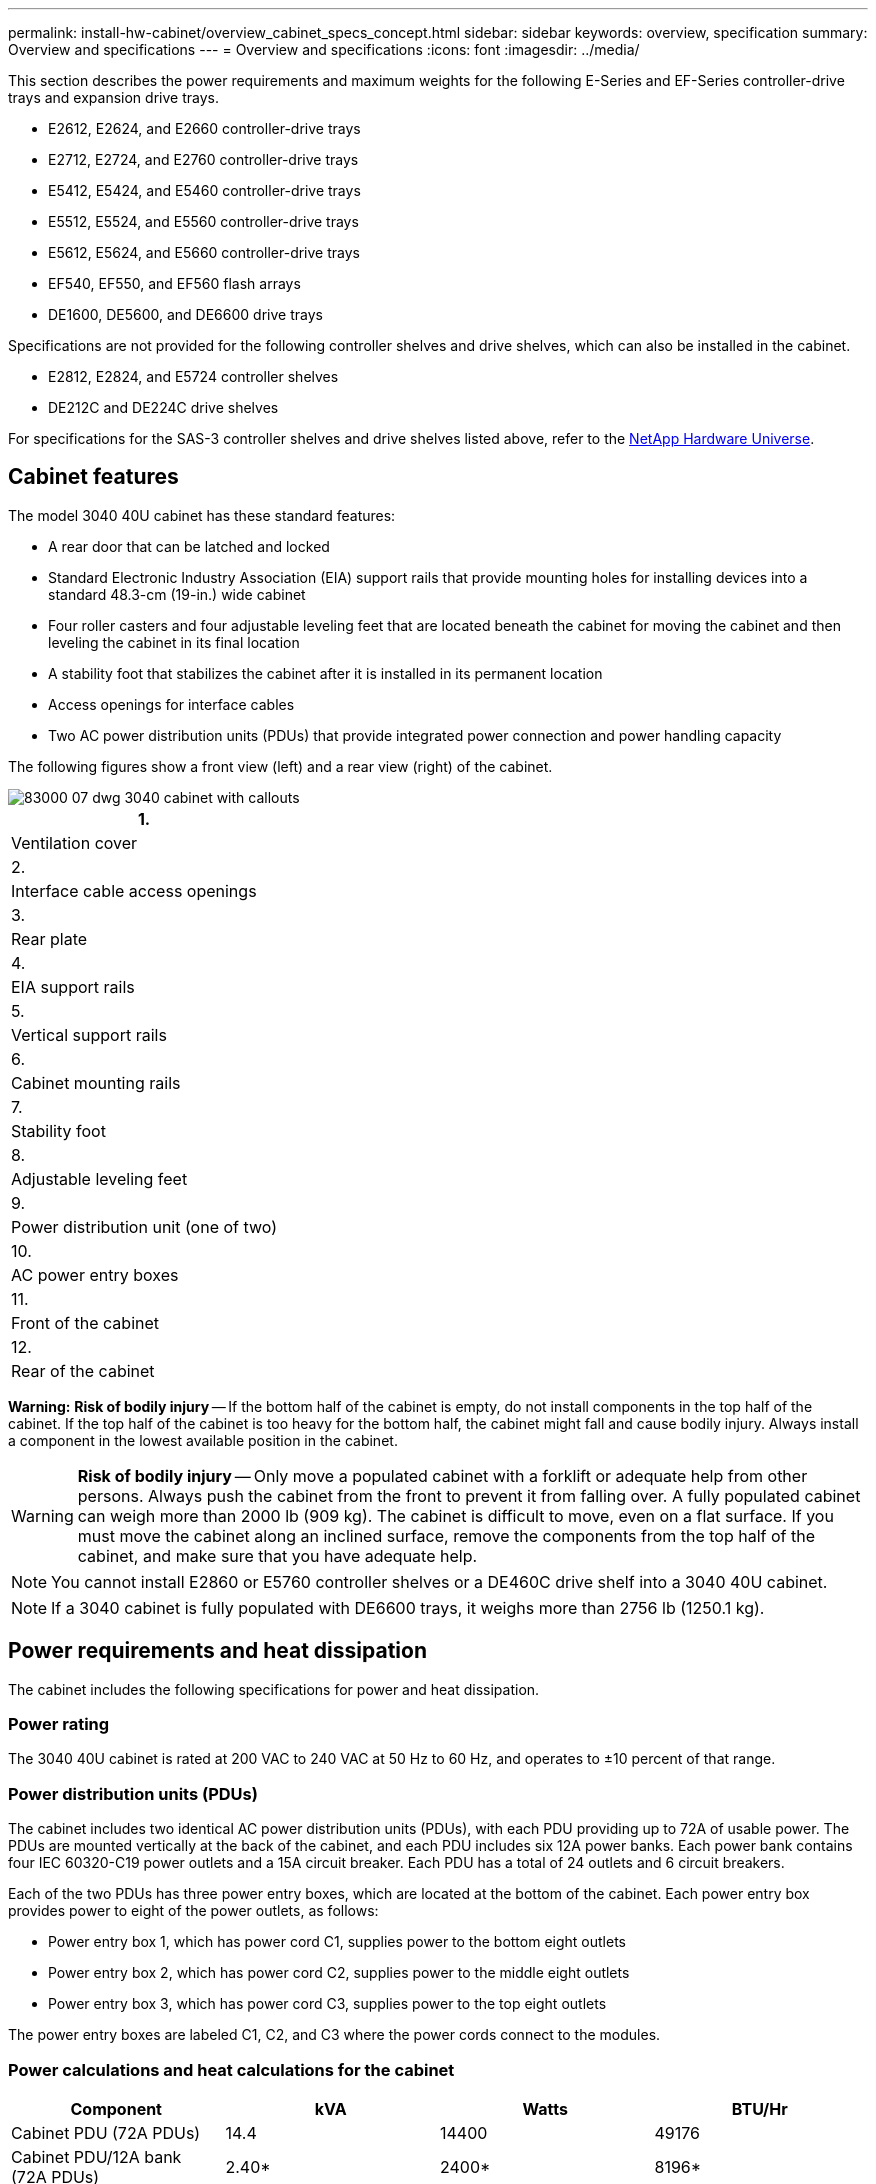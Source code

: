 ---
permalink: install-hw-cabinet/overview_cabinet_specs_concept.html
sidebar: sidebar
keywords: overview, specification
summary: Overview and specifications
---
= Overview and specifications
:icons: font
:imagesdir: ../media/

[.lead]
This section describes the power requirements and maximum weights for the following E-Series and EF-Series controller-drive trays and expansion drive trays.

* E2612, E2624, and E2660 controller-drive trays
* E2712, E2724, and E2760 controller-drive trays
* E5412, E5424, and E5460 controller-drive trays
* E5512, E5524, and E5560 controller-drive trays
* E5612, E5624, and E5660 controller-drive trays
* EF540, EF550, and EF560 flash arrays
* DE1600, DE5600, and DE6600 drive trays

Specifications are not provided for the following controller shelves and drive shelves, which can also be installed in the cabinet.

* E2812, E2824, and E5724 controller shelves
* DE212C and DE224C drive shelves

For specifications for the SAS-3 controller shelves and drive shelves listed above, refer to the https://hwu.netapp.com[NetApp Hardware Universe].

== Cabinet features

[.lead]
The model 3040 40U cabinet has these standard features:

* A rear door that can be latched and locked
* Standard Electronic Industry Association (EIA) support rails that provide mounting holes for installing devices into a standard 48.3-cm (19-in.) wide cabinet
* Four roller casters and four adjustable leveling feet that are located beneath the cabinet for moving the cabinet and then leveling the cabinet in its final location
* A stability foot that stabilizes the cabinet after it is installed in its permanent location
* Access openings for interface cables
* Two AC power distribution units (PDUs) that provide integrated power connection and power handling capacity

The following figures show a front view (left) and a rear view (right) of the cabinet.

image::../media/83000_07_dwg_3040_cabinet_with_callouts.gif[]

[options="header"]
|===
a|
1.
a|
Ventilation cover
a|
2.
a|
Interface cable access openings
a|
3.
a|
Rear plate
a|
4.
a|
EIA support rails
a|
5.
a|
Vertical support rails
a|
6.
a|
Cabinet mounting rails
a|
7.
a|
Stability foot
a|
8.
a|
Adjustable leveling feet
a|
9.
a|
Power distribution unit (one of two)
a|
10.
a|
AC power entry boxes
a|
11.
a|
Front of the cabinet
a|
12.
a|
Rear of the cabinet
|===
*Warning:* *Risk of bodily injury* -- If the bottom half of the cabinet is empty, do not install components in the top half of the cabinet. If the top half of the cabinet is too heavy for the bottom half, the cabinet might fall and cause bodily injury. Always install a component in the lowest available position in the cabinet.

WARNING: *Risk of bodily injury* -- Only move a populated cabinet with a forklift or adequate help from other persons. Always push the cabinet from the front to prevent it from falling over. A fully populated cabinet can weigh more than 2000 lb (909 kg). The cabinet is difficult to move, even on a flat surface. If you must move the cabinet along an inclined surface, remove the components from the top half of the cabinet, and make sure that you have adequate help.

NOTE: You cannot install E2860 or E5760 controller shelves or a DE460C drive shelf into a 3040 40U cabinet.

NOTE: If a 3040 cabinet is fully populated with DE6600 trays, it weighs more than 2756 lb (1250.1 kg).

== Power requirements and heat dissipation

[.lead]
The cabinet includes the following specifications for power and heat dissipation.

=== Power rating

The 3040 40U cabinet is rated at 200 VAC to 240 VAC at 50 Hz to 60 Hz, and operates to ±10 percent of that range.

=== Power distribution units (PDUs)

The cabinet includes two identical AC power distribution units (PDUs), with each PDU providing up to 72A of usable power. The PDUs are mounted vertically at the back of the cabinet, and each PDU includes six 12A power banks. Each power bank contains four IEC 60320-C19 power outlets and a 15A circuit breaker. Each PDU has a total of 24 outlets and 6 circuit breakers.

Each of the two PDUs has three power entry boxes, which are located at the bottom of the cabinet. Each power entry box provides power to eight of the power outlets, as follows:

* Power entry box 1, which has power cord C1, supplies power to the bottom eight outlets
* Power entry box 2, which has power cord C2, supplies power to the middle eight outlets
* Power entry box 3, which has power cord C3, supplies power to the top eight outlets

The power entry boxes are labeled C1, C2, and C3 where the power cords connect to the modules.

=== Power calculations and heat calculations for the cabinet

[options="header"]
|===
| Component| kVA| Watts| BTU/Hr
a|
Cabinet PDU (72A PDUs)
a|
14.4
a|
14400
a|
49176
a|
Cabinet PDU/12A bank (72A PDUs)
a|
2.40*
a|
2400*
a|
8196*
a|
E2612 controller-drive tray
a|
0.437
a|
433
a|
1476
a|
E2624 controller-drive tray
a|
0.487
a|
482
a|
1644
a|
E2660 controller-drive tray
a|
1.128
a|
1117
a|
3810
a|
E2712 controller-drive tray
a|
0.516
a|
511
a|
1744
a|
E2724 controller-drive tray
a|
0.561
a|
555
a|
1894
a|
E2760 controller-drive tray
a|
1.205
a|
1193
a|
4072
a|
E5412 controller-drive tray
a|
0.558
a|
552
a|
1883
a|
E5424 controller-drive tray and the EF540 flash array
a|
0.607
a|
601
a|
2051
a|
E5460 controller-drive tray
a|
1.254
a|
1242
a|
4237
a|
E5512 controller-drive tray
a|
0.587
a|
581
a|
1982
a|
E5524 controller-drive tray and the EF550 flash array
a|
0.637
a|
630
a|
2150
a|
E5560 controller-drive tray
a|
1.285
a|
1272
a|
4342
a|
E5612 controller-drive tray
a|
0.625
a|
619
a|
2111
a|
E5624 controller-drive tray and the EF560 flash array
a|
0.675
a|
668
a|
2279
a|
E5660 controller-drive tray
a|
1.325
a|
1312
a|
4477
a|
DE1600 drive tray
a|
0.325
a|
322
a|
1099
a|
DE5600 drive tray
a|
0.375
a|
371
a|
1267
a|
DE6600 drive tray
a|
0.1.011
a|
1001
a|
3415
a|
* The maximum ratings at 200 VAC. The BTU calculation is based on the maximum current rating that the power distribution unit can provide.
|===

== Maximum number of trays

[.lead]
The maximum number of trays that you can install in a 3040 40U cabinet depends on the height of each tray in rack units (U).

=== Tray heights in rack units (U)

Each rack unit is 1.75 inches (4.45 cm). For example, you can install up to ten 4U trays, up to twenty 2U trays, or a combination of 2U and 4U trays, up to 40U.

[options="header"]
|===
| Tray| Rack units (U)
a|
E2x12 or E2x24 controller-drive tray
a|
2U
a|
E2x60 controller-drive tray
a|
4U
a|
E5x12 or E5x24 controller-drive tray
a|
2U
a|
E5x60 controller-drive tray
a|
4U
a|
EF5x0 Flash Array
a|
2U
a|
DE1600 drive tray
a|
2U
a|
DE5600 drive tray
a|
2U
a|
DE6600 drive tray
a|
4U
|===
